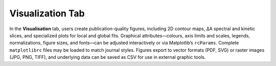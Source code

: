 Visualization Tab
-----------------

In the **Visualisation** tab, users create publication-quality figures, including 2D contour maps, ΔA spectral and kinetic slices, and specialized plots for local and global fits. 
Graphical attributes—colours, axis limits and scales, legends, normalizations, figure sizes, and fonts—can be adjusted interactively or via Matplotlib’s ``rcParams``.  Complete ``matplotlibrc`` files may be loaded to match journal styles.  
Figures export to vector formats (PDF, SVG) or raster images (JPG, PNG, TIFF), and underlying data can be saved as CSV for use in external graphic tools.  
